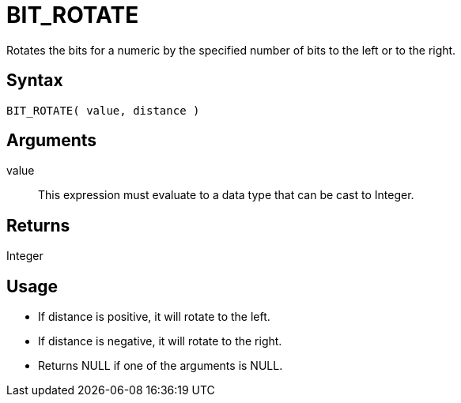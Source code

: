 ////
Licensed to the Apache Software Foundation (ASF) under one
or more contributor license agreements.  See the NOTICE file
distributed with this work for additional information
regarding copyright ownership.  The ASF licenses this file
to you under the Apache License, Version 2.0 (the
"License"); you may not use this file except in compliance
with the License.  You may obtain a copy of the License at
  http://www.apache.org/licenses/LICENSE-2.0
Unless required by applicable law or agreed to in writing,
software distributed under the License is distributed on an
"AS IS" BASIS, WITHOUT WARRANTIES OR CONDITIONS OF ANY
KIND, either express or implied.  See the License for the
specific language governing permissions and limitations
under the License.
////
= BIT_ROTATE

Rotates the bits for a numeric by the specified number of bits to the left or to the right.

== Syntax

----
BIT_ROTATE( value, distance )
----

== Arguments

value:: This expression must evaluate to a data type that can be cast to Integer.

== Returns

Integer

== Usage

* If distance is positive, it will rotate to the left.
* If distance is negative, it will rotate to the right.
* Returns NULL if one of the arguments is NULL.
 